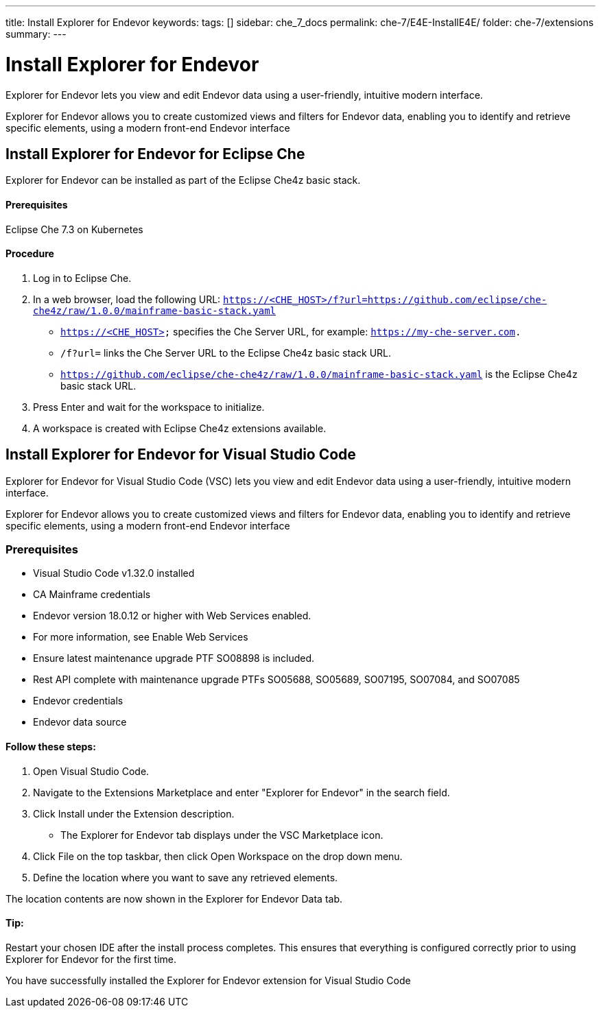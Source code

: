 ---
title: Install Explorer for Endevor
keywords:
tags: []
sidebar: che_7_docs
permalink: che-7/E4E-InstallE4E/
folder: che-7/extensions
summary:
---

[id="E4E-InstallE4E"]
= Install Explorer for Endevor

:context: E4E-InstallE4E

Explorer for Endevor lets you view and edit Endevor data using a user-friendly, intuitive modern interface.

Explorer for Endevor allows you to create customized views and filters for Endevor data, enabling you to identify and retrieve specific elements, using a modern front-end Endevor interface

## Install Explorer for Endevor for Eclipse Che

Explorer for Endevor can be installed as part of the Eclipse Che4z basic stack.

#### Prerequisites
Eclipse Che 7.3 on Kubernetes

#### Procedure
. Log in to Eclipse Che.

. In a web browser, load the following URL:
    `https://<CHE_HOST>/f?url=https://github.com/eclipse/che-che4z/raw/1.0.0/mainframe-basic-stack.yaml`

    - `https://<CHE_HOST>` specifies the Che Server URL, for example: `https://my-che-server.com.`

    - `/f?url=` links the Che Server URL to the Eclipse Che4z basic stack URL.

    - `https://github.com/eclipse/che-che4z/raw/1.0.0/mainframe-basic-stack.yaml` is the Eclipse Che4z basic stack URL.

. Press Enter and wait for the workspace to initialize.

. A workspace is created with Eclipse Che4z extensions available.

## Install Explorer for Endevor for Visual Studio Code

Explorer for Endevor for Visual Studio Code (VSC) lets you view and edit Endevor data using a user-friendly, intuitive modern interface.

Explorer for Endevor allows you to create customized views and filters for Endevor data, enabling you to identify and retrieve specific elements, using a modern front-end Endevor interface

### Prerequisites
- Visual Studio Code v1.32.0 installed
- CA Mainframe credentials
- Endevor version 18.0.12 or higher with Web Services enabled.
  - For more information, see Enable Web Services
  - Ensure latest maintenance upgrade PTF SO08898 is included.
- Rest API complete with maintenance upgrade PTFs SO05688, SO05689, SO07195, SO07084, and SO07085
- Endevor credentials
- Endevor data source

#### Follow these steps:

1. Open Visual Studio Code.
2. Navigate to the Extensions Marketplace and enter "Explorer for Endevor" in the search field.
3. Click Install under the Extension description.
- The Explorer for Endevor tab displays under the VSC Marketplace icon.
4. Click File on the top taskbar, then click Open Workspace on the drop down menu.
5. Define the location where you want to save any retrieved elements.
    
The location contents are now shown in the Explorer for Endevor Data tab.

#### Tip:
Restart your chosen IDE after the install process completes.
This ensures that everything is configured correctly prior to using Explorer for Endevor for the first time.

You have successfully installed the Explorer for Endevor extension for Visual Studio Code
